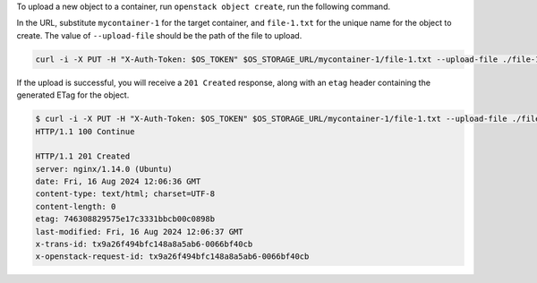 To upload a new object to a container, run ``openstack object create``,
run the following command.

In the URL, substitute ``mycontainer-1`` for the target container,
and ``file-1.txt`` for the unique name for the object to create.
The value of ``--upload-file`` should be the path of the file to upload.

.. code-block:: bash

  curl -i -X PUT -H "X-Auth-Token: $OS_TOKEN" $OS_STORAGE_URL/mycontainer-1/file-1.txt --upload-file ./file-1.txt

If the upload is successful, you will receive a ``201 Created`` response,
along with an ``etag`` header containing the generated ETag for the object.

.. code-block:: console

  $ curl -i -X PUT -H "X-Auth-Token: $OS_TOKEN" $OS_STORAGE_URL/mycontainer-1/file-1.txt --upload-file ./file-1.txt
  HTTP/1.1 100 Continue

  HTTP/1.1 201 Created
  server: nginx/1.14.0 (Ubuntu)
  date: Fri, 16 Aug 2024 12:06:36 GMT
  content-type: text/html; charset=UTF-8
  content-length: 0
  etag: 746308829575e17c3331bbcb00c0898b
  last-modified: Fri, 16 Aug 2024 12:06:37 GMT
  x-trans-id: tx9a26f494bfc148a8a5ab6-0066bf40cb
  x-openstack-request-id: tx9a26f494bfc148a8a5ab6-0066bf40cb
